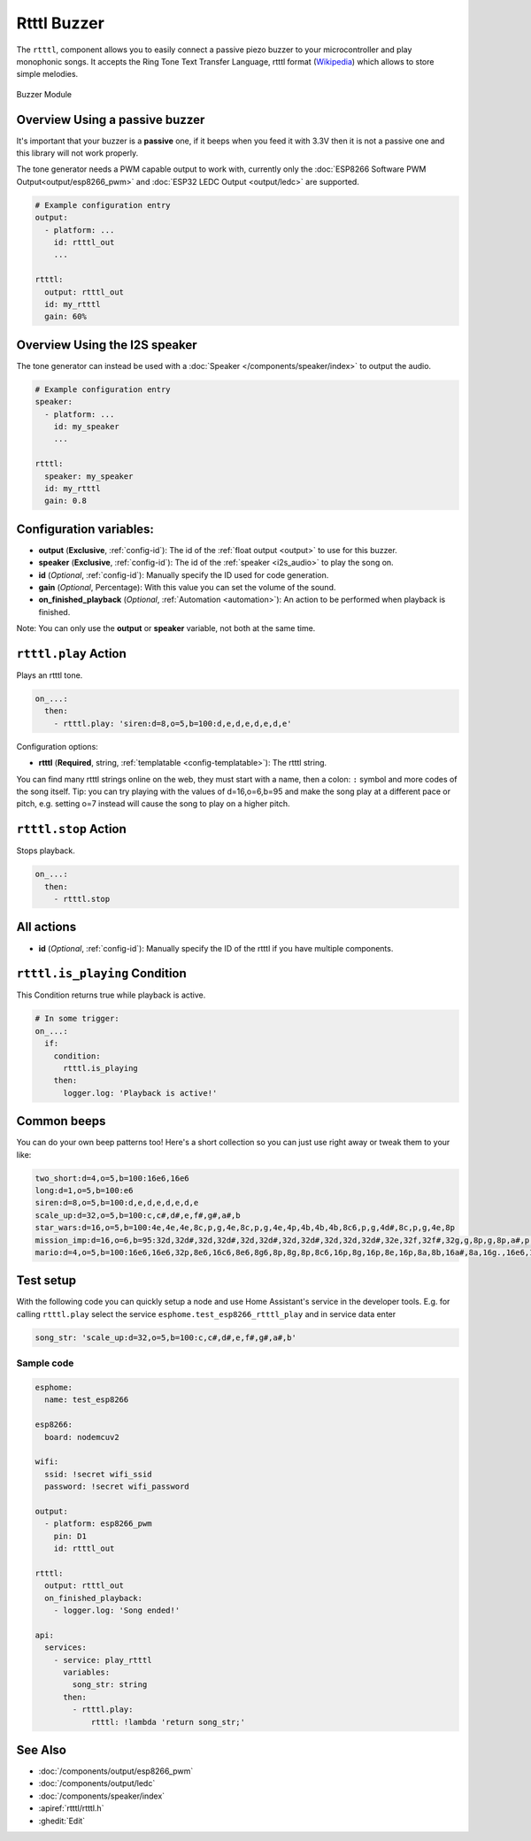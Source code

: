 Rtttl Buzzer
============

.. seo::
    :description: Instructions for setting up a buzzer to play tones and rtttl songs with ESPHome.
                  **NEW:** Or play the song using the I2S speaker.
    :image: buzzer.jpg

The ``rtttl``, component allows you to easily connect a passive piezo buzzer to your microcontroller
and play monophonic songs. It accepts the Ring Tone Text Transfer Language, rtttl format (`Wikipedia
<https://en.wikipedia.org/wiki/Ring_Tone_Transfer_Language>`__) which allows to store simple melodies.

.. figure:: images/buzzer.jpg
    :align: center
    :width: 50.0%

    Buzzer Module

Overview Using a passive buzzer
-------------------------------

It's important that your buzzer is a **passive** one, if it beeps when you feed it with 3.3V then it is not
a passive one and this library will not work properly.

The tone generator needs a PWM capable output to work with, currently only the
:doc:`ESP8266 Software PWM Output<output/esp8266_pwm>` and
:doc:`ESP32 LEDC Output <output/ledc>` are supported.

.. code-block:: yaml

    # Example configuration entry
    output:
      - platform: ...
        id: rtttl_out
        ...

    rtttl:
      output: rtttl_out
      id: my_rtttl
      gain: 60%

Overview Using the I2S speaker
------------------------------

The tone generator can instead be used with a :doc:`Speaker </components/speaker/index>` to output the audio.

.. code-block:: yaml

    # Example configuration entry
    speaker:
      - platform: ...
        id: my_speaker
        ...

    rtttl:
      speaker: my_speaker
      id: my_rtttl
      gain: 0.8

Configuration variables:
------------------------

- **output** (**Exclusive**, :ref:`config-id`): The id of the :ref:`float output <output>` to use for
  this buzzer.
- **speaker** (**Exclusive**, :ref:`config-id`): The id of the :ref:`speaker <i2s_audio>` to play the song on.
- **id** (*Optional*, :ref:`config-id`): Manually specify the ID used for code generation.
- **gain** (*Optional*, Percentage): With this value you can set the volume of the sound.
- **on_finished_playback** (*Optional*, :ref:`Automation <automation>`): An action to be
  performed when playback is finished.

Note: You can only use the **output** or **speaker** variable, not both at the same time.

``rtttl.play`` Action
---------------------

Plays an rtttl tone.

.. code-block:: yaml

    on_...:
      then:
        - rtttl.play: 'siren:d=8,o=5,b=100:d,e,d,e,d,e,d,e'

Configuration options:

- **rtttl** (**Required**, string, :ref:`templatable <config-templatable>`): The rtttl string.

You can find many rtttl strings online on the web, they must start with a name, then a colon: ``:`` symbol
and more codes of the song itself. Tip: you can try playing with the values of d=16,o=6,b=95 and make the
song play at a different pace or pitch, e.g. setting o=7 instead will cause the song to play on a higher pitch.


``rtttl.stop`` Action
---------------------

Stops playback.

.. code-block:: yaml

    on_...:
      then:
        - rtttl.stop

All actions
-----------

- **id** (*Optional*, :ref:`config-id`): Manually specify the ID of the rtttl if you have multiple components.

``rtttl.is_playing`` Condition
------------------------------

This Condition returns true while playback is active.

.. code-block:: yaml

    # In some trigger:
    on_...:
      if:
        condition:
          rtttl.is_playing
        then:
          logger.log: 'Playback is active!'


Common beeps
------------

You can do your own beep patterns too! Here's a short collection so you can just use right away or tweak them to your like:

.. code-block:: 

    two_short:d=4,o=5,b=100:16e6,16e6
    long:d=1,o=5,b=100:e6
    siren:d=8,o=5,b=100:d,e,d,e,d,e,d,e
    scale_up:d=32,o=5,b=100:c,c#,d#,e,f#,g#,a#,b
    star_wars:d=16,o=5,b=100:4e,4e,4e,8c,p,g,4e,8c,p,g,4e,4p,4b,4b,4b,8c6,p,g,4d#,8c,p,g,4e,8p
    mission_imp:d=16,o=6,b=95:32d,32d#,32d,32d#,32d,32d#,32d,32d#,32d,32d,32d#,32e,32f,32f#,32g,g,8p,g,8p,a#,p,c7,p,g,8p,g,8p,f,p,f#,p,g,8p,g,8p,a#,p,c7,p,g,8p,g,8p,f,p,f#,p,a#,g,2d,32p,a#,g,2c#,32p,a#,g,2c,a#5,8c,2p,32p,a#5,g5,2f#,32p,a#5,g5,2f,32p,a#5,g5,2e,d#,8d
    mario:d=4,o=5,b=100:16e6,16e6,32p,8e6,16c6,8e6,8g6,8p,8g,8p,8c6,16p,8g,16p,8e,16p,8a,8b,16a#,8a,16g.,16e6,16g6,8a6,16f6,8g6,8e6,16c6,16d6,8b,16p,8c6,16p,8g,16p,8e,16p,8a,8b,16a#,8a,16g.,16e6,16g6,8a6,16f6,8g6,8e6,16c6,16d6,8b,8p,16g6,16f#6,16f6,16d#6,16p,16e6,16p,16g#,16a,16c6,16p,16a,16c6,16d6,8p,16g6,16f#6,16f6,16d#6,16p,16e6,16p,16c7,16p,16c7,16c7,p,16g6,16f#6,16f6,16d#6,16p,16e6,16p,16g#,16a,16c6,16p,16a,16c6,16d6,8p,16d#6,8p,16d6,8p,16c6


Test setup
----------

With the following code you can quickly setup a node and use Home Assistant's service in the developer tools.
E.g. for calling ``rtttl.play`` select the service ``esphome.test_esp8266_rtttl_play`` and in service data enter

.. code-block:: yaml

    song_str: 'scale_up:d=32,o=5,b=100:c,c#,d#,e,f#,g#,a#,b'

Sample code
***********

.. code-block:: yaml

    esphome:
      name: test_esp8266

    esp8266:
      board: nodemcuv2

    wifi:
      ssid: !secret wifi_ssid
      password: !secret wifi_password

    output:
      - platform: esp8266_pwm
        pin: D1
        id: rtttl_out

    rtttl:
      output: rtttl_out
      on_finished_playback:
        - logger.log: 'Song ended!'

    api:
      services:
        - service: play_rtttl
          variables:
            song_str: string
          then:
            - rtttl.play:
                rtttl: !lambda 'return song_str;'

See Also
--------
- :doc:`/components/output/esp8266_pwm`
- :doc:`/components/output/ledc`
- :doc:`/components/speaker/index`
- :apiref:`rtttl/rtttl.h`
- :ghedit:`Edit`
